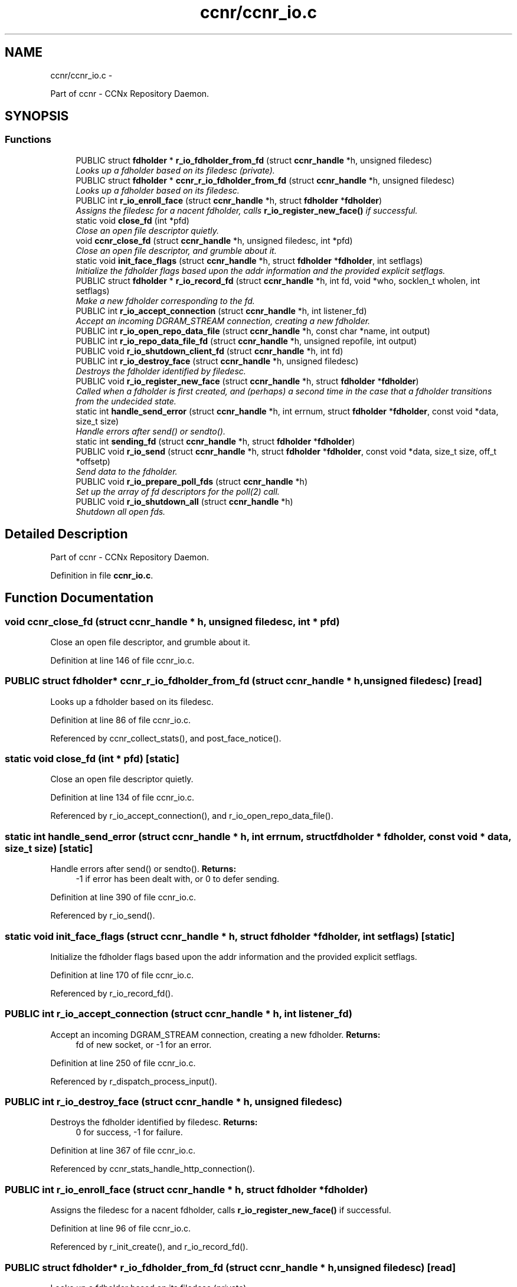 .TH "ccnr/ccnr_io.c" 3 "9 Oct 2013" "Version 0.8.1" "Content-Centric Networking in C" \" -*- nroff -*-
.ad l
.nh
.SH NAME
ccnr/ccnr_io.c \- 
.PP
Part of ccnr - CCNx Repository Daemon.  

.SH SYNOPSIS
.br
.PP
.SS "Functions"

.in +1c
.ti -1c
.RI "PUBLIC struct \fBfdholder\fP * \fBr_io_fdholder_from_fd\fP (struct \fBccnr_handle\fP *h, unsigned filedesc)"
.br
.RI "\fILooks up a fdholder based on its filedesc (private). \fP"
.ti -1c
.RI "PUBLIC struct \fBfdholder\fP * \fBccnr_r_io_fdholder_from_fd\fP (struct \fBccnr_handle\fP *h, unsigned filedesc)"
.br
.RI "\fILooks up a fdholder based on its filedesc. \fP"
.ti -1c
.RI "PUBLIC int \fBr_io_enroll_face\fP (struct \fBccnr_handle\fP *h, struct \fBfdholder\fP *\fBfdholder\fP)"
.br
.RI "\fIAssigns the filedesc for a nacent fdholder, calls \fBr_io_register_new_face()\fP if successful. \fP"
.ti -1c
.RI "static void \fBclose_fd\fP (int *pfd)"
.br
.RI "\fIClose an open file descriptor quietly. \fP"
.ti -1c
.RI "void \fBccnr_close_fd\fP (struct \fBccnr_handle\fP *h, unsigned filedesc, int *pfd)"
.br
.RI "\fIClose an open file descriptor, and grumble about it. \fP"
.ti -1c
.RI "static void \fBinit_face_flags\fP (struct \fBccnr_handle\fP *h, struct \fBfdholder\fP *\fBfdholder\fP, int setflags)"
.br
.RI "\fIInitialize the fdholder flags based upon the addr information and the provided explicit setflags. \fP"
.ti -1c
.RI "PUBLIC struct \fBfdholder\fP * \fBr_io_record_fd\fP (struct \fBccnr_handle\fP *h, int fd, void *who, socklen_t wholen, int setflags)"
.br
.RI "\fIMake a new fdholder corresponding to the fd. \fP"
.ti -1c
.RI "PUBLIC int \fBr_io_accept_connection\fP (struct \fBccnr_handle\fP *h, int listener_fd)"
.br
.RI "\fIAccept an incoming DGRAM_STREAM connection, creating a new fdholder. \fP"
.ti -1c
.RI "PUBLIC int \fBr_io_open_repo_data_file\fP (struct \fBccnr_handle\fP *h, const char *name, int output)"
.br
.ti -1c
.RI "PUBLIC int \fBr_io_repo_data_file_fd\fP (struct \fBccnr_handle\fP *h, unsigned repofile, int output)"
.br
.ti -1c
.RI "PUBLIC void \fBr_io_shutdown_client_fd\fP (struct \fBccnr_handle\fP *h, int fd)"
.br
.ti -1c
.RI "PUBLIC int \fBr_io_destroy_face\fP (struct \fBccnr_handle\fP *h, unsigned filedesc)"
.br
.RI "\fIDestroys the fdholder identified by filedesc. \fP"
.ti -1c
.RI "PUBLIC void \fBr_io_register_new_face\fP (struct \fBccnr_handle\fP *h, struct \fBfdholder\fP *\fBfdholder\fP)"
.br
.RI "\fICalled when a fdholder is first created, and (perhaps) a second time in the case that a fdholder transitions from the undecided state. \fP"
.ti -1c
.RI "static int \fBhandle_send_error\fP (struct \fBccnr_handle\fP *h, int errnum, struct \fBfdholder\fP *\fBfdholder\fP, const void *data, size_t size)"
.br
.RI "\fIHandle errors after send() or sendto(). \fP"
.ti -1c
.RI "static int \fBsending_fd\fP (struct \fBccnr_handle\fP *h, struct \fBfdholder\fP *\fBfdholder\fP)"
.br
.ti -1c
.RI "PUBLIC void \fBr_io_send\fP (struct \fBccnr_handle\fP *h, struct \fBfdholder\fP *\fBfdholder\fP, const void *data, size_t size, off_t *offsetp)"
.br
.RI "\fISend data to the fdholder. \fP"
.ti -1c
.RI "PUBLIC void \fBr_io_prepare_poll_fds\fP (struct \fBccnr_handle\fP *h)"
.br
.RI "\fISet up the array of fd descriptors for the poll(2) call. \fP"
.ti -1c
.RI "PUBLIC void \fBr_io_shutdown_all\fP (struct \fBccnr_handle\fP *h)"
.br
.RI "\fIShutdown all open fds. \fP"
.in -1c
.SH "Detailed Description"
.PP 
Part of ccnr - CCNx Repository Daemon. 


.PP
Definition in file \fBccnr_io.c\fP.
.SH "Function Documentation"
.PP 
.SS "void ccnr_close_fd (struct \fBccnr_handle\fP * h, unsigned filedesc, int * pfd)"
.PP
Close an open file descriptor, and grumble about it. 
.PP
Definition at line 146 of file ccnr_io.c.
.SS "PUBLIC struct \fBfdholder\fP* ccnr_r_io_fdholder_from_fd (struct \fBccnr_handle\fP * h, unsigned filedesc)\fC [read]\fP"
.PP
Looks up a fdholder based on its filedesc. 
.PP
Definition at line 86 of file ccnr_io.c.
.PP
Referenced by ccnr_collect_stats(), and post_face_notice().
.SS "static void close_fd (int * pfd)\fC [static]\fP"
.PP
Close an open file descriptor quietly. 
.PP
Definition at line 134 of file ccnr_io.c.
.PP
Referenced by r_io_accept_connection(), and r_io_open_repo_data_file().
.SS "static int handle_send_error (struct \fBccnr_handle\fP * h, int errnum, struct \fBfdholder\fP * fdholder, const void * data, size_t size)\fC [static]\fP"
.PP
Handle errors after send() or sendto(). \fBReturns:\fP
.RS 4
-1 if error has been dealt with, or 0 to defer sending. 
.RE
.PP

.PP
Definition at line 390 of file ccnr_io.c.
.PP
Referenced by r_io_send().
.SS "static void init_face_flags (struct \fBccnr_handle\fP * h, struct \fBfdholder\fP * fdholder, int setflags)\fC [static]\fP"
.PP
Initialize the fdholder flags based upon the addr information and the provided explicit setflags. 
.PP
Definition at line 170 of file ccnr_io.c.
.PP
Referenced by r_io_record_fd().
.SS "PUBLIC int r_io_accept_connection (struct \fBccnr_handle\fP * h, int listener_fd)"
.PP
Accept an incoming DGRAM_STREAM connection, creating a new fdholder. \fBReturns:\fP
.RS 4
fd of new socket, or -1 for an error. 
.RE
.PP

.PP
Definition at line 250 of file ccnr_io.c.
.PP
Referenced by r_dispatch_process_input().
.SS "PUBLIC int r_io_destroy_face (struct \fBccnr_handle\fP * h, unsigned filedesc)"
.PP
Destroys the fdholder identified by filedesc. \fBReturns:\fP
.RS 4
0 for success, -1 for failure. 
.RE
.PP

.PP
Definition at line 367 of file ccnr_io.c.
.PP
Referenced by ccnr_stats_handle_http_connection().
.SS "PUBLIC int r_io_enroll_face (struct \fBccnr_handle\fP * h, struct \fBfdholder\fP * fdholder)"
.PP
Assigns the filedesc for a nacent fdholder, calls \fBr_io_register_new_face()\fP if successful. 
.PP
Definition at line 96 of file ccnr_io.c.
.PP
Referenced by r_init_create(), and r_io_record_fd().
.SS "PUBLIC struct \fBfdholder\fP* r_io_fdholder_from_fd (struct \fBccnr_handle\fP * h, unsigned filedesc)\fC [read]\fP"
.PP
Looks up a fdholder based on its filedesc (private). 
.PP
Definition at line 70 of file ccnr_io.c.
.PP
Referenced by ccnr_r_io_fdholder_from_fd(), content_sender(), r_dispatch_process_input(), r_init_map_and_process_file(), r_io_prepare_poll_fds(), r_io_shutdown_all(), r_io_shutdown_client_fd(), r_link_do_deferred_write(), r_match_consume_interest(), r_match_consume_matching_interests(), r_proto_answer_req(), r_proto_expect_content(), r_store_commit_content(), r_store_reindexing(), r_store_send_content(), r_sync_local_store(), and r_sync_upcall_store().
.SS "PUBLIC int r_io_open_repo_data_file (struct \fBccnr_handle\fP * h, const char * name, int output)"
.PP
Definition at line 273 of file ccnr_io.c.
.PP
Referenced by r_init_map_and_process_file(), r_io_repo_data_file_fd(), and r_store_init().
.SS "PUBLIC void r_io_prepare_poll_fds (struct \fBccnr_handle\fP * h)"
.PP
Set up the array of fd descriptors for the poll(2) call. 
.PP
Definition at line 513 of file ccnr_io.c.
.PP
Referenced by r_dispatch_run().
.SS "PUBLIC struct \fBfdholder\fP* r_io_record_fd (struct \fBccnr_handle\fP * h, int fd, void * who, socklen_t wholen, int setflags)\fC [read]\fP"
.PP
Make a new fdholder corresponding to the fd. 
.PP
Definition at line 214 of file ccnr_io.c.
.PP
Referenced by r_init_create(), r_io_accept_connection(), r_io_open_repo_data_file(), and r_net_listen_on_address().
.SS "PUBLIC void r_io_register_new_face (struct \fBccnr_handle\fP * h, struct \fBfdholder\fP * fdholder)"
.PP
Called when a fdholder is first created, and (perhaps) a second time in the case that a fdholder transitions from the undecided state. 
.PP
Definition at line 378 of file ccnr_io.c.
.PP
Referenced by process_input_message(), and r_io_enroll_face().
.SS "PUBLIC int r_io_repo_data_file_fd (struct \fBccnr_handle\fP * h, unsigned repofile, int output)"
.PP
Definition at line 312 of file ccnr_io.c.
.PP
Referenced by r_store_content_read().
.SS "PUBLIC void r_io_send (struct \fBccnr_handle\fP * h, struct \fBfdholder\fP * fdholder, const void * data, size_t size, off_t * offsetp)"
.PP
Send data to the fdholder. No direct error result is provided; the fdholder state is updated as needed. 
.PP
Definition at line 423 of file ccnr_io.c.
.PP
Referenced by ccnr_stats_handle_http_connection(), r_io_send(), r_link_stuff_and_send(), and send_http_response().
.SS "PUBLIC void r_io_shutdown_all (struct \fBccnr_handle\fP * h)"
.PP
Shutdown all open fds. 
.PP
Definition at line 554 of file ccnr_io.c.
.PP
Referenced by r_init_destroy().
.SS "PUBLIC void r_io_shutdown_client_fd (struct \fBccnr_handle\fP * h, int fd)"
.PP
Definition at line 325 of file ccnr_io.c.
.PP
Referenced by r_dispatch_process_input(), r_dispatch_run(), r_init_map_and_process_file(), r_io_destroy_face(), r_io_shutdown_all(), and r_link_do_deferred_write().
.SS "static int sending_fd (struct \fBccnr_handle\fP * h, struct \fBfdholder\fP * fdholder)\fC [static]\fP"
.PP
Definition at line 412 of file ccnr_io.c.
.PP
Referenced by r_io_send().
.SH "Author"
.PP 
Generated automatically by Doxygen for Content-Centric Networking in C from the source code.
